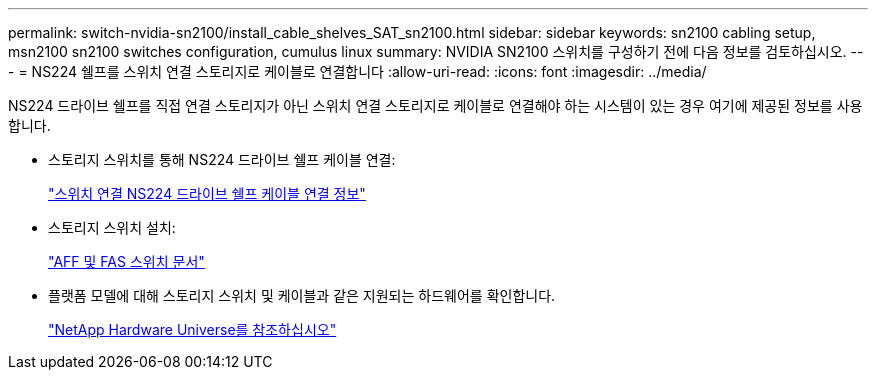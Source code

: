 ---
permalink: switch-nvidia-sn2100/install_cable_shelves_SAT_sn2100.html 
sidebar: sidebar 
keywords: sn2100 cabling setup, msn2100 sn2100 switches configuration, cumulus linux 
summary: NVIDIA SN2100 스위치를 구성하기 전에 다음 정보를 검토하십시오. 
---
= NS224 쉘프를 스위치 연결 스토리지로 케이블로 연결합니다
:allow-uri-read: 
:icons: font
:imagesdir: ../media/


[role="lead"]
NS224 드라이브 쉘프를 직접 연결 스토리지가 아닌 스위치 연결 스토리지로 케이블로 연결해야 하는 시스템이 있는 경우 여기에 제공된 정보를 사용합니다.

* 스토리지 스위치를 통해 NS224 드라이브 쉘프 케이블 연결:
+
https://library.netapp.com/ecm/ecm_download_file/ECMLP2876580["스위치 연결 NS224 드라이브 쉘프 케이블 연결 정보"^]

* 스토리지 스위치 설치:
+
https://docs.netapp.com/us-en/ontap-systems-switches/index.html["AFF 및 FAS 스위치 문서"^]

* 플랫폼 모델에 대해 스토리지 스위치 및 케이블과 같은 지원되는 하드웨어를 확인합니다.
+
https://hwu.netapp.com/["NetApp Hardware Universe를 참조하십시오"^]


